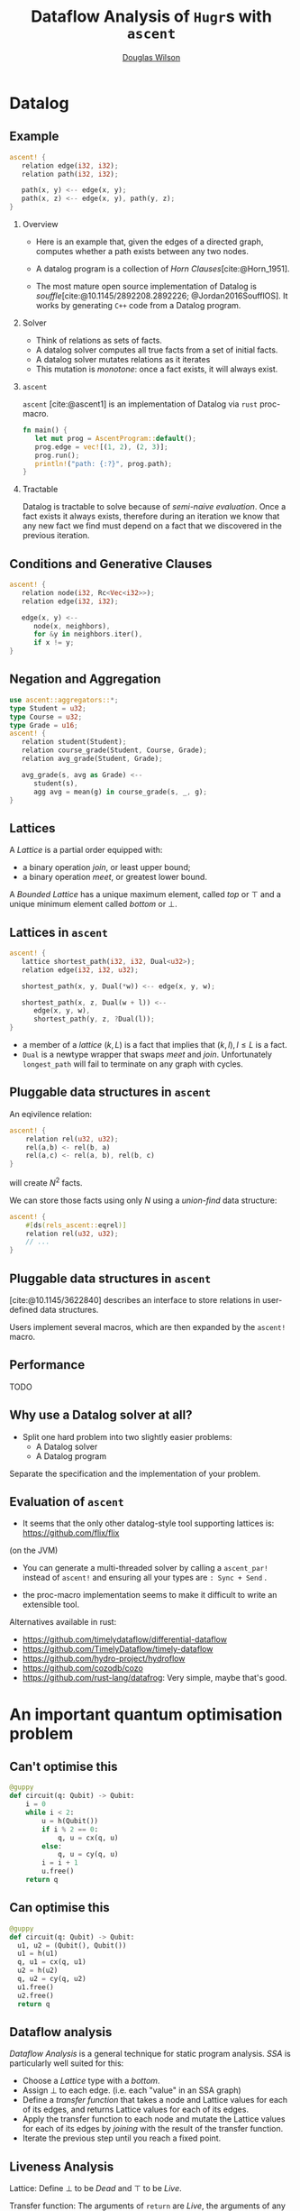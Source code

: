 #+TITLE: Dataflow Analysis of ~Hugr~​s with ~ascent~
#+AUTHOR: \href{mailto:douglas.wilson@quantinuum.com}{Douglas Wilson}
#+OPTIONS: H:2 toc:t num:t
#+LATEX_CLASS: beamer
#+LATEX_CLASS_OPTIONS: [presentation]
#+LATEX_HEADER: \usepackage[backend=bibtex]{biblatex}
#+LATEX_HEADER: \bibliography{bib.bib}
#+BEAMER_THEME: Madrid
#+bibliography: bib.bib

* prelude :noexport:
#+begin_src elisp
(add-to-list 'org-beamer-environments-extra
	     '("onlyenv" "O" "\\begin{onlyenv}%a" "\\end{onlyenv}"))
(add-to-list 'org-latex-packages-alist '("" "minted"))
(setq org-latex-listings 'minted)

(setq org-latex-pdf-process
      '("pdflatex -shell-escape -interaction nonstopmode -output-directory %o %f"
        "pdflatex -shell-escape -interaction nonstopmode -output-directory %o %f"
        "pdflatex -shell-escape -interaction nonstopmode -output-directory %o %f"))

#+end_src

#+RESULTS:
| pdflatex -shell-escape -interaction nonstopmode -output-directory %o %f | pdflatex -shell-escape -interaction nonstopmode -output-directory %o %f | pdflatex -shell-escape -interaction nonstopmode -output-directory %o %f |


* Datalog
** Example
:PROPERTIES:
:BEAMER_env: onlyenv
:BEAMER_act: 1-
:END:
#+begin_src rust
ascent! {
   relation edge(i32, i32);
   relation path(i32, i32);

   path(x, y) <-- edge(x, y);
   path(x, z) <-- edge(x, y), path(y, z);
}
#+end_src

*** Overview
:PROPERTIES:
:BEAMER_env: onlyenv
:BEAMER_act: 1
:END:
- Here is an example that, given the edges of a directed graph, computes whether a path exists between any two nodes.

- A datalog program is a collection of /Horn Clauses/[cite:@Horn_1951].

- The most mature open source implementation of Datalog is /souffle/[cite:@10.1145/2892208.2892226; @Jordan2016SoufflOS]. It works by generating ~C++~ code from a Datalog program.
*** Solver
:PROPERTIES:
:BEAMER_env: onlyenv
:BEAMER_act: 2
:END:

 - Think of relations as sets of facts.
 - A datalog solver computes all true facts from a set of initial facts.
 - A datalog solver mutates relations as it iterates
 - This mutation is /monotone/: once a fact exists, it will always exist.

*** ~ascent~
:PROPERTIES:
:BEAMER_env: onlyenv
:BEAMER_act: 3
:END:
~ascent~ [cite:@ascent1] is an implementation of Datalog via ~rust~ proc-macro.

#+begin_src rust
fn main() {
   let mut prog = AscentProgram::default();
   prog.edge = vec![(1, 2), (2, 3)];
   prog.run();
   println!("path: {:?}", prog.path);
}
#+end_src

*** Tractable
:PROPERTIES:
:BEAMER_env: onlyenv
:BEAMER_act: 4
:END:

Datalog is tractable to solve because of /semi-naive evaluation/. Once a fact exists it always exists, therefore during an iteration we know that any new fact we find must depend on a fact that we discovered in the previous iteration.

** Conditions and Generative Clauses
#+begin_src rust
ascent! {
   relation node(i32, Rc<Vec<i32>>);
   relation edge(i32, i32);

   edge(x, y) <--
      node(x, neighbors),
      for &y in neighbors.iter(),
      if x != y;
}
#+end_src






** Negation and Aggregation
#+begin_src rust
use ascent::aggregators::*;
type Student = u32;
type Course = u32;
type Grade = u16;
ascent! {
   relation student(Student);
   relation course_grade(Student, Course, Grade);
   relation avg_grade(Student, Grade);

   avg_grade(s, avg as Grade) <--
      student(s),
      agg avg = mean(g) in course_grade(s, _, g);
}
#+end_src

** Lattices
A /Lattice/ is a partial order equipped with:
 - a binary operation /join/, or least upper bound;
 - a binary operation /meet/, or greatest lower bound.

A /Bounded Lattice/ has a unique maximum element, called /top/ or $\top$ and a unique minimum element called /bottom/ or $\bot$.

** Lattices in ~ascent~
#+begin_src rust
ascent! {
   lattice shortest_path(i32, i32, Dual<u32>);
   relation edge(i32, i32, u32);

   shortest_path(x, y, Dual(*w)) <-- edge(x, y, w);

   shortest_path(x, z, Dual(w + l)) <--
      edge(x, y, w),
      shortest_path(y, z, ?Dual(l));
}
#+end_src

- a member of a /lattice/ $(k, L)$ is a fact that implies that $(k,l), l \leq L$ is a fact.
- ~Dual~ is a newtype wrapper that swaps /meet/ and /join/. Unfortunately ~longest_path~ will fail to terminate on any graph with cycles.

** Pluggable data structures in ~ascent~
An eqivilence relation:
#+begin_src rust
ascent! {
    relation rel(u32, u32);
    rel(a,b) <- rel(b, a)
    rel(a,c) <- rel(a, b), rel(b, c)
}
#+end_src
will create $N^2$ facts.

We can store those facts using only $N$ using a /union-find/ data structure:
#+begin_src rust
ascent! {
    #[ds(rels_ascent::eqrel)]
    relation rel(u32, u32);
    // ...
}
#+end_src

** Pluggable data structures in ~ascent~
[cite:@10.1145/3622840] describes an interface to store relations in user-defined data structures.

Users implement several macros, which are then expanded by the ~ascent!~ macro.

** Performance
TODO

** Why use a Datalog solver at all?
- Split one hard problem into two slightly easier problems:
  - A Datalog solver
  - A Datalog program

Separate the specification and the implementation of your problem.

** Evaluation of ~ascent~
- It seems that the only other datalog-style tool supporting lattices is: https://github.com/flix/flix
(on the JVM)

- You can generate a multi-threaded solver by calling a ~ascent_par!~ instead of ~ascent!~ and ensuring all your types are ~: Sync + Send~ .

- the proc-macro implementation seems to make it difficult to write an extensible tool.

Alternatives available in rust:
- https://github.com/timelydataflow/differential-dataflow
- https://github.com/TimelyDataflow/timely-dataflow
- https://github.com/hydro-project/hydroflow
- https://github.com/cozodb/cozo
- https://github.com/rust-lang/datafrog:
  Very simple, maybe that's good.

* An important quantum optimisation problem
** Can't optimise this
#+begin_src python
@guppy
def circuit(q: Qubit) -> Qubit:
    i = 0
    while i < 2:
        u = h(Qubit())
        if i % 2 == 0:
            q, u = cx(q, u)
        else:
            q, u = cy(q, u)
        i = i + 1
        u.free()
    return q
#+end_src

** Can optimise this
#+begin_src python
@guppy
def circuit(q: Qubit) -> Qubit:
  u1, u2 = (Qubit(), Qubit())
  u1 = h(u1)
  q, u1 = cx(q, u1)
  u2 = h(u2)
  q, u2 = cy(q, u2)
  u1.free()
  u2.free()
  return q
#+end_src

** Dataflow analysis
/Dataflow Analysis/ is a general technique for static program analysis. /SSA/ is particularly well suited for this:
 - Choose a /Lattice/ type with a /bottom/.
 - Assign $\bot$ to each edge. (i.e. each "value" in an SSA graph)
 - Define a /transfer function/ that takes a node and Lattice values for each of its edges, and returns Lattice values for each of its edges.
 - Apply the transfer function to each node and mutate the Lattice values for each of its edges by /joining/ with the result of the transfer function.
 - Iterate the previous step until you reach a fixed point.
** Liveness Analysis
Lattice: Define $\bot$ to be /Dead/ and $\top$ to be /Live/.

Transfer function: The arguments of ~return~ are /Live/, the arguments of any node with /Live/ results are /Live/.

#+begin_src python
@guppy
def circuit(q: Qubit, theta: float) -> Qubit: # theta is dead
    theta = -theta
    return q # q is live
#+end_src


** Constant Value Propagation
*** Constant Value
:PROPERTIES:
:BEAMER_env: onlyenv
:BEAMER_act: 1-
:END:

Define the following lattice:

#+begin_src rust
enum ConstantValue { Bottom, Value(u64), Top }
fn join(lhs: ConstantValue, rhs: ConstantValue) -> ConstantValue {
  match (lhs, rhs) {
    (Bottom, x) => x,
    (x, Bottom) => x,
    (Value(x), Value(y)) if x == y => Value(x),
    _ => Top
  }
}
#+end_src

*** Transfer Function
:PROPERTIES:
:BEAMER_env: onlyenv
:BEAMER_act: 1
:END:

Transfer Function: this is constant folding.

Consider:
- add(Value(x),Value(y))
- mult(Top,Value(0))

*** Reachablity
:PROPERTIES:
:BEAMER_env: onlyenv
:BEAMER_act: 2
:END:

- After iterating the transfer function, if any node has a $\bot$ input, then that node is /Unreachable/. Perhaps it is in the /else/ branch of an always-true /if/ statement.

  - Theorem: Values of type /The sum of zero variants/ (also called $\bot$). Will always be assigned the lattice value $\bot$.

- Liveness analysis should only mark the inputs of /Reachable/ ~return~ statements.

** PartialValue
#+begin_src rust
enum PartialValue {
    Bottom,
    Value(hugr::ops::Value),
    PartialSum(HashSet<usize, Vec<PartialValue>>),
    Top
}
#+end_src

- /PartialValue/ refines the idea of /ConstantValue/ to try a little bit harder to not /join/ to $\top$.

- /PartialSum/ keeps track of which variant it might be, and what those variant's values might be.

- In a /Hugr/ all non-function call control flow is controlled by the /tag/ of a variant.
  - Conditional
  - TailLoop
  - CFG (arbitrary control flow graph)

- Let's look at ~dataflow.rs~ in https://github.com/CQCL/hugr/tree/doug/const-fold2-talk

** Loop unrolling

Imagine a function:

#+begin_src rust
/// Apply constant value propagation to the inner DFG of a
/// dataflow parent, using `in_values` as the values for the
/// `Input` node. Returns the values for the `Output` node
pub fn cvp_dataflow_parent(hugr: &Hugr, dataflow_parent: Node,
        in_values: Vec[PartialValue]) -> Vec[PartialValue];
#+end_src

We can use this to unroll a ~TailLoop~ node ~tl~:
 - Do constant value propagation on the ~hugr: Hugr~, and retrieve the input values for the ~tl~.
   - Call ~let out_values = cvp_dataflow_parent(hugr, tl, in_values);~.
   - if ~!out_values[0].supports_tag(1)~ then the tailloop is proven to iterate at least once.
   - Create a ~DFG~ before ~tl~, containing a copy of ~tl~, wired up to the old inputs of ~tl~, and with its
     outputs becoming the new inputs of ~tl~.
   - set ~in_values = out_values~ and iterate.

* Conclusion
** Conclusion
- Dataflow Analysis is a useful tool and Hugrs are well suited for it to be
  directly applied. [cite:@HugrDatalog]
- Constant Value Propagation is strong enough to unroll loops in Hugr.
- It is not clear whether ~ascent~ is an appropriate tool. How can write modular interdependent analases?.

Other concerns a Dataflow Solver must address:
- Provenance: when a black box gives unexpected answers we need a way to debug it.
- Controlling resource usage: We have to stop unrolling a loop eventually. We want to be able to tune a solver to try hard, but not too hard, to solve an arbitrary problem.
** Bibliography
:PROPERTIES:
:BEAMER_OPT: fragile,allowframebreaks,label=
:END:
#+print_bibliography:
